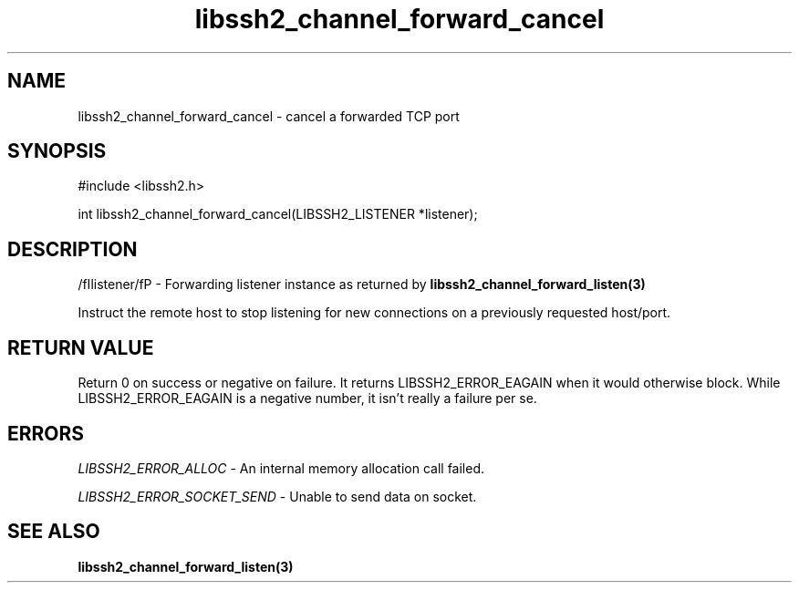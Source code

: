 .\" $Id: libssh2_channel_forward_cancel.3,v 1.1 2007/06/13 19:53:09 jehousley Exp $
.\"
.TH libssh2_channel_forward_cancel 3 "1 Jun 2007" "libssh2 0.15" "libssh2 manual"
.SH NAME
libssh2_channel_forward_cancel - cancel a forwarded TCP port
.SH SYNOPSIS
#include <libssh2.h>

int 
libssh2_channel_forward_cancel(LIBSSH2_LISTENER *listener);

.SH DESCRIPTION
/fIlistener/fP - Forwarding listener instance as returned by 
.BR libssh2_channel_forward_listen(3)

Instruct the remote host to stop listening for new connections on a previously requested host/port.

.SH RETURN VALUE
Return 0 on success or negative on failure.  It returns
LIBSSH2_ERROR_EAGAIN when it would otherwise block. While
LIBSSH2_ERROR_EAGAIN is a negative number, it isn't really a failure per se.

.SH ERRORS
\fILIBSSH2_ERROR_ALLOC\fP -  An internal memory allocation call failed.

\fILIBSSH2_ERROR_SOCKET_SEND\fP - Unable to send data on socket.

.SH SEE ALSO
.BR libssh2_channel_forward_listen(3)
